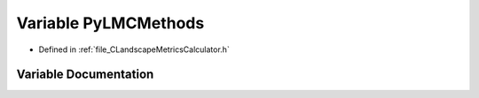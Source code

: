 .. _variable_PyLMCMethods:

Variable PyLMCMethods
=====================

- Defined in :ref:`file_CLandscapeMetricsCalculator.h`


Variable Documentation
----------------------


.. doxygenvariable:: PyLMCMethods
